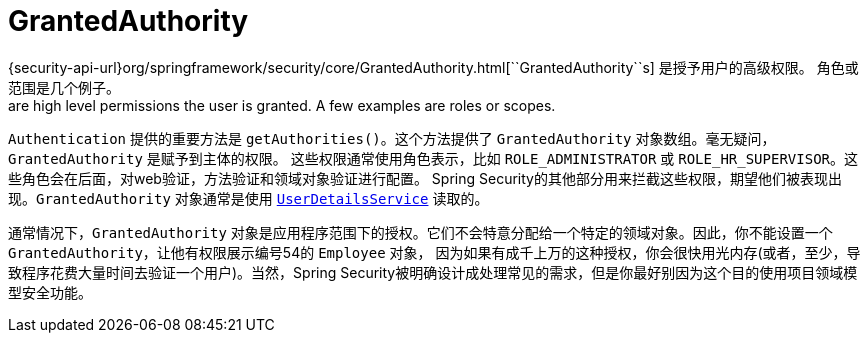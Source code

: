 [[servlet-authentication-granted-authority]]
= GrantedAuthority
{security-api-url}org/springframework/security/core/GrantedAuthority.html[``GrantedAuthority``s] 是授予用户的高级权限。 角色或范围是几个例子。
 are high level permissions the user is granted. A few examples are roles or scopes.

`Authentication` 提供的重要方法是 `getAuthorities()`。这个方法提供了 `GrantedAuthority` 对象数组。毫无疑问，`GrantedAuthority` 是赋予到主体的权限。
这些权限通常使用角色表示，比如 `ROLE_ADMINISTRATOR` 或 `ROLE_HR_SUPERVISOR`。这些角色会在后面，对web验证，方法验证和领域对象验证进行配置。
Spring Security的其他部分用来拦截这些权限，期望他们被表现出现。`GrantedAuthority` 对象通常是使用  <<servlet-authentication-userdetailsservice,`UserDetailsService`>> 读取的。

通常情况下，`GrantedAuthority` 对象是应用程序范围下的授权。它们不会特意分配给一个特定的领域对象。因此，你不能设置一个 `GrantedAuthority`，让他有权限展示编号54的 `Employee` 对象，
因为如果有成千上万的这种授权，你会很快用光内存(或者，至少，导致程序花费大量时间去验证一个用户)。当然，Spring Security被明确设计成处理常见的需求，但是你最好别因为这个目的使用项目领域模型安全功能。
